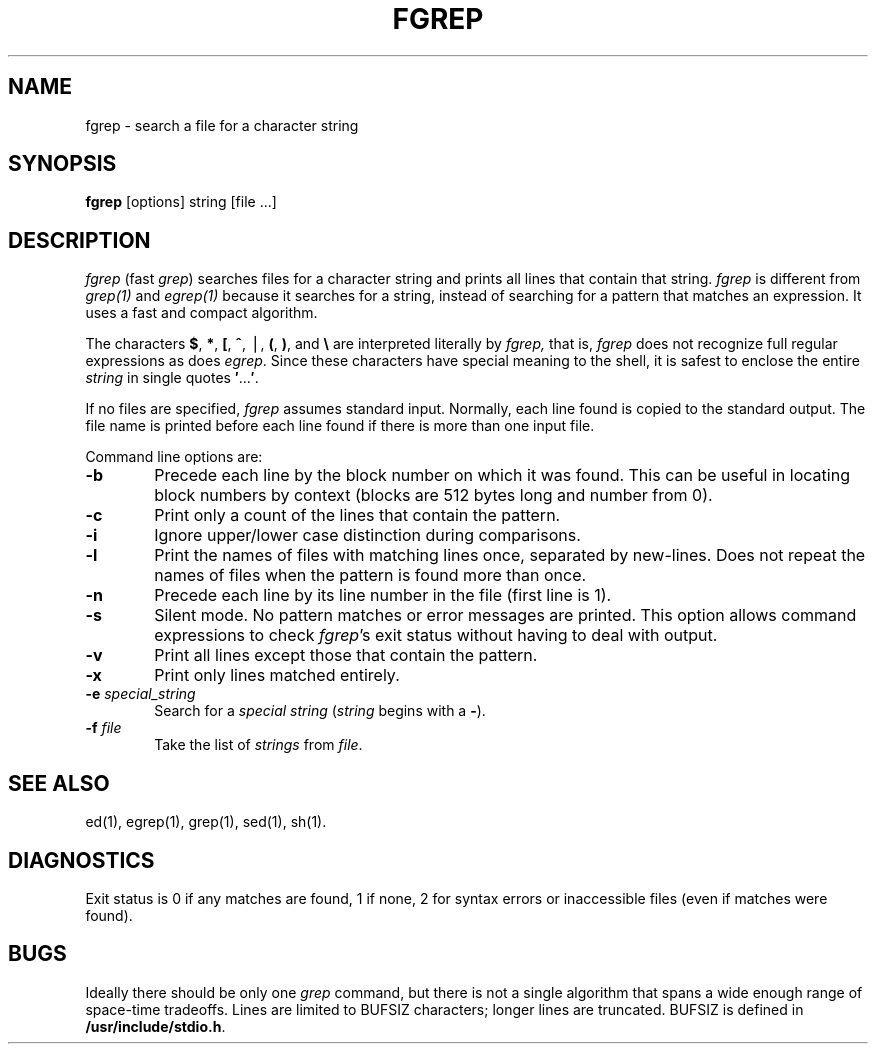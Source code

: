 '\"macro stdmacro
.if n .pH g1.fgrep @(#)fgrep	30.2 of 12/25/85
.nr X
.if \nX=0 .ds x} FGREP 1 "Directory and File Management Utilities" "\&"
.if \nX=1 .ds x} FGREP 1 "Directory and File Management Utilities"
.if \nX=2 .ds x} FGREP 1 "" "\&"
.if \nX=3 .ds x} FGREP "" "" "\&"
.TH \*(x}
.SH NAME
fgrep \- search a file for a character string
.SH SYNOPSIS
.B fgrep
[options] string [file ...]
.SH DESCRIPTION
.I fgrep\^
(fast 
.IR grep\^ )
searches files for a character string and prints all lines that contain that string.
.I fgrep\^
is different from
.I grep(1)\^
and
.I egrep(1)\^
because it searches for a string, instead of searching for a
pattern that matches an expression.
It uses a fast and compact algorithm.
.PP
The characters
.BR $ ,
.BR * ,
.BR [ ,
.BR ^ ,
\(bv,
.BR ( ,
.BR ) ,
and
.B \e
are interpreted literally by 
.I fgrep\^,
that is,
.I fgrep\^
does not recognize full regular expressions as does
.IR egrep\^ .
Since these characters have special meaning to the shell, 
it is safest to enclose the entire
.I string\^
in single quotes
.BR \&\|\(fm \|.\|.\|.\| \(fm .
.PP
If no files are specified,
.I fgrep\^
assumes standard input.
Normally, each line found is copied to the standard output.
The file name is printed before each line found if there is more than one 
input file.
.PP
Command line options are:
.PP
.PD 0
.TP 6
.B \-b
Precede each line by the block number on which it was found.
This can be useful in locating block numbers by context (blocks are
512 bytes long and number from 0).
.TP
.B \-c
Print only a count of the lines that contain the pattern.
.TP
.B \-i
Ignore upper/lower case distinction during comparisons.
.TP
.B \-l
Print the names of files with matching lines once,
separated by new-lines.
Does not repeat the names of files when the pattern is found
more than once.
.TP
.B \-n
Precede each line by its line number in the file (first line is 1).
.TP
.B \-s
Silent mode.  No pattern matches or error messages are printed.
This option allows command expressions to check
.IR fgrep\^ 's
exit status without having to deal with output.
.TP
.B \-v
Print all lines except those that contain the pattern.
.TP
.B \-x
Print only lines matched entirely.
.TP
.BI \-e " special_string\^"
Search for a
.I "special string\^"
.RI ( string\^
begins with a
.BR \- ).
.TP
.BI \-f " file\^"
Take the list of
.I strings\^
from 
.IR file .
.PD
.PP
.SH SEE ALSO
ed(1),
egrep(1),
grep(1),
sed(1),
sh(1).
.SH DIAGNOSTICS
Exit status is 0 if any matches are found,
1 if none, 2 for syntax errors or inaccessible files
(even if matches were found).
.SH BUGS
Ideally there should be only one 
.I grep
command, but there is not a single algorithm that spans a wide enough
range of space-time tradeoffs.  Lines are limited to BUFSIZ characters;
longer lines are truncated.  BUFSIZ is defined in
.BR /usr/include/stdio.h .
.Ee
'\".so /pubs/tools/origin.att
